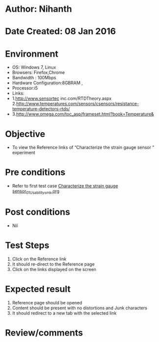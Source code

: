 * Author: Nihanth
* Date Created: 08 Jan 2016
* Environment
  - OS: Windows 7, Linux
  - Browsers: Firefox,Chrome
  - Bandwidth : 100Mbps
  - Hardware Configuration:8GBRAM , 
  - Processor:i5
  - Links:
  - 1.http://www.sensortec inc.com/RTDTheory.aspx  2.http://www.temperatures.com/sensors/csensors/resistance-temperature-detectors-rtds/
  - 3.http://www.omega.com/toc_asp/frameset.html?book=Temperature&

* Objective
  - To view the Reference links of  “Characterize the strain gauge sensor ” experiment

* Pre conditions
  - Refer to first test case [[https://github.com/Virtual-Labs/sensor-laboratory-coep/blob/master/test-cases/integration_test-cases/Characterize the strain gauge sensor/Characterize the strain gauge sensor_01_Usability_smk.org][Characterize the strain gauge sensor_01_Usability_smk.org]]

* Post conditions
  - Nil
* Test Steps
  1. Click on the Reference link 
  2. It should re-direct to the Reference page
  3. Click on the links displayed on the screen

* Expected result
  1. Reference page should be opened
  2. Content should be present with no distortions and Junk characters
  3. It should redirect to a new tab with the selected link

* Review/comments


